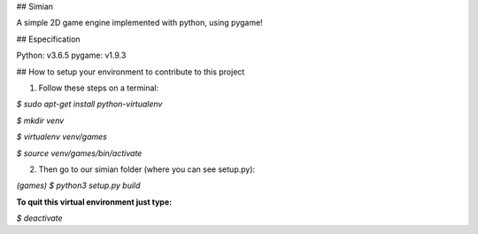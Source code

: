 ## Simian

A simple 2D game engine implemented with python, using pygame!

## Especification

Python: v3.6.5
pygame: v1.9.3

## How to setup your environment to contribute to this project

1. Follow these steps on a terminal:

`$ sudo apt-get install python-virtualenv`

`$ mkdir venv`

`$ virtualenv venv/games`

`$ source venv/games/bin/activate`


2. Then go to our simian folder (where you can see setup.py):

`(games) $ python3 setup.py build`

**To quit this virtual environment just type:**

`$ deactivate`

